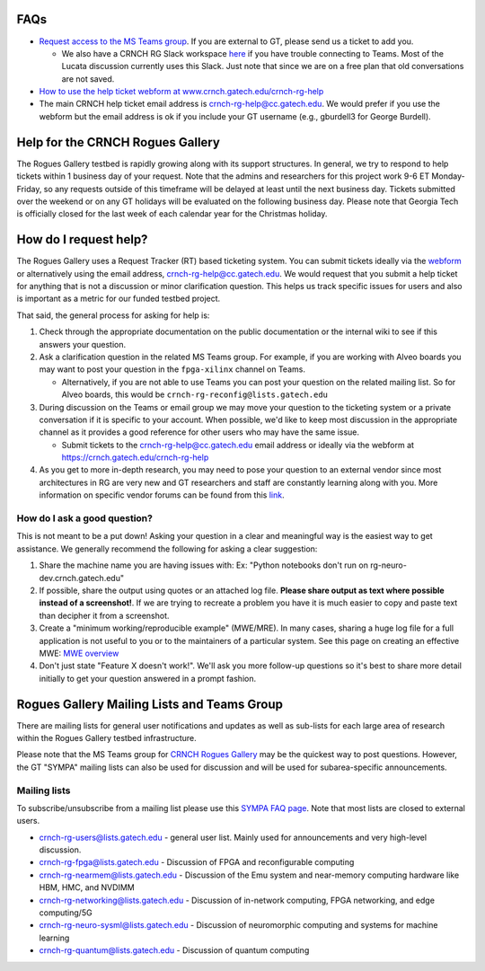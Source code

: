 FAQs 
=====

-  `Request access to the MS Teams   group <https://teams.microsoft.com/l/team/19%3acbae4953c30a44caad4afd4ef00e64be%40thread.tacv2/conversations?groupId=dfbaab66-ec98-4d00-9e91-ce166bc95432&tenantId=482198bb-ae7b-4b25-8b7a-6d7f32faa083>`__.  If you are external to GT, please send us a ticket to add you.

   -  We also have a CRNCH RG Slack workspace `here <https://join.slack.com/t/gt-crnch-rg/shared_invite/zt-velklwgm-Bfh~IXesIM2uhrLs~y8s_w>`__ if you have trouble connecting to
      Teams. Most of the Lucata discussion currently uses this Slack. Just note that since we are on a free plan that old conversations are not saved.

-  `How to use the help ticket webform at
   www.crnch.gatech.edu/crnch-rg-help <https://github.gatech.edu/crnch-rg/rogues-docs/wiki/RG-Help-Webform-Examples>`__

-  The main CRNCH help ticket email address is   crnch-rg-help@cc.gatech.edu. We would prefer if you use the webform but the email address is ok if you include your GT username (e.g., gburdell3 for George Burdell).

Help for the CRNCH Rogues Gallery
=================================

The Rogues Gallery testbed is rapidly growing along with its support structures. In general, we try to respond to help tickets within 1 business day of your request. Note that the admins and researchers for this project work 9-6 ET Monday-Friday, so any requests outside of this timeframe will be delayed at least until the next business day. Tickets
submitted over the weekend or on any GT holidays will be evaluated on the following business day. Please note that Georgia Tech is officially closed for the last week of each calendar year for the Christmas holiday.

How do I request help?
======================

The Rogues Gallery uses a Request Tracker (RT) based ticketing system. You can submit tickets ideally via the `webform <https://crnch.gatech.edu/crnch-rg-help>`__ or alternatively using the email address, crnch-rg-help@cc.gatech.edu. We would request that you submit a help ticket for anything that is not a discussion or
minor clarification question. This helps us track specific issues for users and also is important as a metric for our funded testbed project.

That said, the general process for asking for help is:

1. Check through the appropriate documentation on the public
   documentation or the internal wiki to see if this answers your
   question.

2. Ask a clarification question in the related MS Teams group. For
   example, if you are working with Alveo boards you may want to post
   your question in the ``fpga-xilinx`` channel on Teams.

   -  Alternatively, if you are not able to use Teams you can post your
      question on the related mailing list. So for Alveo boards, this
      would be ``crnch-rg-reconfig@lists.gatech.edu``

3. During discussion on the Teams or email group we may move your
   question to the ticketing system or a private conversation if it is
   specific to your account. When possible, we'd like to keep most
   discussion in the appropriate channel as it provides a good reference
   for other users who may have the same issue.

   -  Submit tickets to the crnch-rg-help@cc.gatech.edu email address or
      ideally via the webform at https://crnch.gatech.edu/crnch-rg-help

4. As you get to more in-depth research, you may need to pose your
   question to an external vendor since most architectures in RG are
   very new and GT researchers and staff are constantly learning along
   with you. More information on specific vendor forums can be found
   from this `link <vendor-forums>`__.

How do I ask a good question?
-----------------------------

This is not meant to be a put down! Asking your question in a clear and
meaningful way is the easiest way to get assistance. We generally
recommend the following for asking a clear suggestion:

1. Share the machine name you are having issues with: Ex: "Python
   notebooks don't run on rg-neuro-dev.crnch.gatech.edu"

2. If possible, share the output using quotes or an attached log file.
   **Please share output as text where possible instead of a
   screenshot!**. If we are trying to recreate a problem you have it is
   much easier to copy and paste text than decipher it from a
   screenshot.

3. Create a "minimum working/reproducible example" (MWE/MRE). In many
   cases, sharing a huge log file for a full application is not useful
   to you or to the maintainers of a particular system. See this page on
   creating an effective MWE: `MWE
   overview <https://github.com/gt-crnch-rg/fc-with-rg-vip/blob/main/docs/%5BDevelopment%5D-Minimal-Reproducible-Examples.md>`__

4. Don't just state "Feature X doesn't work!". We'll ask you more
   follow-up questions so it's best to share more detail initially to
   get your question answered in a prompt fashion.

Rogues Gallery Mailing Lists and Teams Group
============================================

There are mailing lists for general user notifications and updates as
well as sub-lists for each large area of research within the Rogues
Gallery testbed infrastructure.

Please note that the MS Teams group for `CRNCH Rogues
Gallery <https://teams.microsoft.com/l/team/19%3acbae4953c30a44caad4afd4ef00e64be%40thread.tacv2/conversations?groupId=dfbaab66-ec98-4d00-9e91-ce166bc95432&tenantId=482198bb-ae7b-4b25-8b7a-6d7f32faa083>`__ may be the quickest way to post questions. However, the GT "SYMPA" mailing lists can also be used for discussion and will be used for
subarea-specific announcements.

Mailing lists
-------------

To subscribe/unsubscribe from a mailing list please use this `SYMPA FAQ
page <https://faq.oit.gatech.edu/content/how-do-i-subscribe-or-unsubscribe-mailing-list>`__.
Note that most lists are closed to external users.

-  crnch-rg-users@lists.gatech.edu - general user list. Mainly used for
   announcements and very high-level discussion.

-  crnch-rg-fpga@lists.gatech.edu - Discussion of FPGA and reconfigurable computing

-  crnch-rg-nearmem@lists.gatech.edu - Discussion of the Emu system and near-memory computing hardware like HBM, HMC, and NVDIMM

-  crnch-rg-networking@lists.gatech.edu - Discussion of in-network computing, FPGA networking, and edge computing/5G

-  crnch-rg-neuro-sysml@lists.gatech.edu - Discussion of neuromorphic computing and systems for machine learning

-  crnch-rg-quantum@lists.gatech.edu - Discussion of quantum computing
